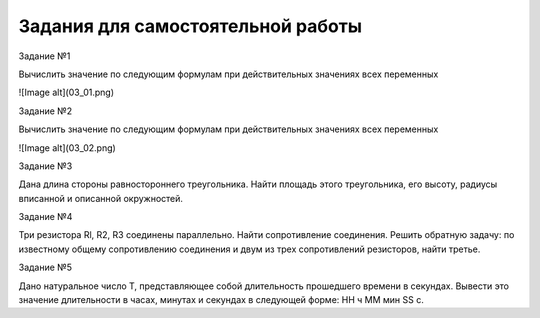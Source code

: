 Задания для самостоятельной работы
----------------------------------

Задание №1

Вычислить значение по следующим формулам при действительных значениях всех переменных

![Image alt](03_01.png)

Задание №2

Вычислить значение по следующим формулам при действительных значениях всех переменных

![Image alt](03_02.png)

Задание №3

Дана длина стороны равностороннего треугольника. 
Найти площадь этого треугольника, его высоту, радиусы вписанной и описанной окружностей.

Задание №4

Три резистора Rl, R2, R3 соединены параллельно. Найти сопротивление соединения. 
Решить обратную задачу: по известному общему сопротивлению соединения и двум из трех сопротивлений резисторов, найти третье.

Задание №5

Дано натуральное число Т, представляющее собой длительность прошедшего времени в секундах. Вывести это значение длительности в часах, минутах и секундах в следующей форме: НН ч ММ мин SS с.

